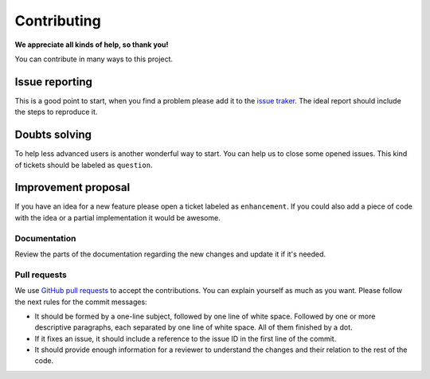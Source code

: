 Contributing
============

**We appreciate all kinds of help, so thank you!** 

You can contribute in many ways to this project.

Issue reporting
---------------

This is a good point to start, when you find a problem please add
it to the `issue traker <https://github.com/QISKit/qiskit-qx-user-guides/issues>`_.
The ideal report should include the steps to reproduce it.

Doubts solving
--------------

To help less advanced users is another wonderful way to start. You can
help us to close some opened issues.  This kind of tickets should be
labeled as ``question``.

Improvement proposal
--------------------

If you have an idea for a new feature please open a ticket labeled as
``enhancement``. If you could also add a piece of code with the idea
or a partial implementation it would be awesome.

Documentation
~~~~~~~~~~~~~

Review the parts of the documentation regarding the new changes and
update it if it's needed.

Pull requests
~~~~~~~~~~~~~

We use `GitHub pull requests
<https://help.github.com/articles/about-pull-requests>`_ to accept the
contributions. You can explain yourself as much as you want. Please
follow the next rules for the commit messages:

-  It should be formed by a one-line subject, followed by one line of
   white space. Followed by one or more descriptive paragraphs, each
   separated by one line of white space. All of them finished by a dot.
-  If it fixes an issue, it should include a reference to the issue ID
   in the first line of the commit.
-  It should provide enough information for a reviewer to understand the
   changes and their relation to the rest of the code.
